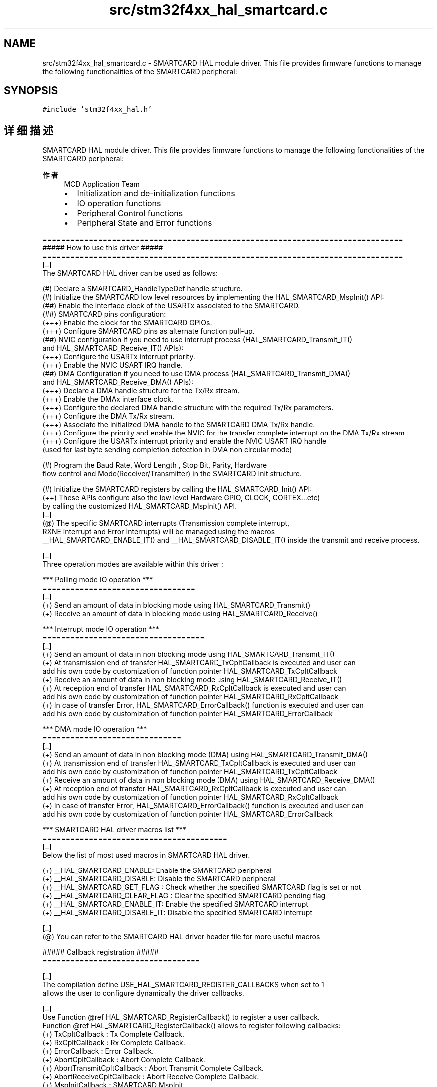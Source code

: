 .TH "src/stm32f4xx_hal_smartcard.c" 3 "2020年 八月 7日 星期五" "Version 1.24.0" "STM32F4_HAL" \" -*- nroff -*-
.ad l
.nh
.SH NAME
src/stm32f4xx_hal_smartcard.c \- SMARTCARD HAL module driver\&. This file provides firmware functions to manage the following functionalities of the SMARTCARD peripheral:  

.SH SYNOPSIS
.br
.PP
\fC#include 'stm32f4xx_hal\&.h'\fP
.br

.SH "详细描述"
.PP 
SMARTCARD HAL module driver\&. This file provides firmware functions to manage the following functionalities of the SMARTCARD peripheral: 


.PP
\fB作者\fP
.RS 4
MCD Application Team
.IP "\(bu" 2
Initialization and de-initialization functions
.IP "\(bu" 2
IO operation functions
.IP "\(bu" 2
Peripheral Control functions
.IP "\(bu" 2
Peripheral State and Error functions
.PP
.RE
.PP
.PP
.nf
==============================================================================
                   ##### How to use this driver #####
==============================================================================
  [..]
    The SMARTCARD HAL driver can be used as follows:

  (#) Declare a SMARTCARD_HandleTypeDef handle structure.
  (#) Initialize the SMARTCARD low level resources by implementing the HAL_SMARTCARD_MspInit() API:
      (##) Enable the interface clock of the USARTx associated to the SMARTCARD.
      (##) SMARTCARD pins configuration:
          (+++) Enable the clock for the SMARTCARD GPIOs.
          (+++) Configure SMARTCARD pins as alternate function pull-up.
      (##) NVIC configuration if you need to use interrupt process (HAL_SMARTCARD_Transmit_IT()
           and HAL_SMARTCARD_Receive_IT() APIs):
          (+++) Configure the USARTx interrupt priority.
          (+++) Enable the NVIC USART IRQ handle.
      (##) DMA Configuration if you need to use DMA process (HAL_SMARTCARD_Transmit_DMA()
           and HAL_SMARTCARD_Receive_DMA() APIs):
          (+++) Declare a DMA handle structure for the Tx/Rx stream.
          (+++) Enable the DMAx interface clock.
          (+++) Configure the declared DMA handle structure with the required Tx/Rx parameters.
          (+++) Configure the DMA Tx/Rx stream.
          (+++) Associate the initialized DMA handle to the SMARTCARD DMA Tx/Rx handle.
          (+++) Configure the priority and enable the NVIC for the transfer complete interrupt on the DMA Tx/Rx stream.
          (+++) Configure the USARTx interrupt priority and enable the NVIC USART IRQ handle
                (used for last byte sending completion detection in DMA non circular mode)

  (#) Program the Baud Rate, Word Length , Stop Bit, Parity, Hardware
      flow control and Mode(Receiver/Transmitter) in the SMARTCARD Init structure.

  (#) Initialize the SMARTCARD registers by calling the HAL_SMARTCARD_Init() API:
      (++) These APIs configure also the low level Hardware GPIO, CLOCK, CORTEX...etc)
           by calling the customized HAL_SMARTCARD_MspInit() API.
  [..]
  (@) The specific SMARTCARD interrupts (Transmission complete interrupt,
      RXNE interrupt and Error Interrupts) will be managed using the macros
      __HAL_SMARTCARD_ENABLE_IT() and __HAL_SMARTCARD_DISABLE_IT() inside the transmit and receive process.

  [..]
  Three operation modes are available within this driver :

  *** Polling mode IO operation ***
  =================================
  [..]
    (+) Send an amount of data in blocking mode using HAL_SMARTCARD_Transmit()
    (+) Receive an amount of data in blocking mode using HAL_SMARTCARD_Receive()

  *** Interrupt mode IO operation ***
  ===================================
  [..]
    (+) Send an amount of data in non blocking mode using HAL_SMARTCARD_Transmit_IT()
    (+) At transmission end of transfer HAL_SMARTCARD_TxCpltCallback is executed and user can
        add his own code by customization of function pointer HAL_SMARTCARD_TxCpltCallback
    (+) Receive an amount of data in non blocking mode using HAL_SMARTCARD_Receive_IT()
    (+) At reception end of transfer HAL_SMARTCARD_RxCpltCallback is executed and user can
        add his own code by customization of function pointer HAL_SMARTCARD_RxCpltCallback
    (+) In case of transfer Error, HAL_SMARTCARD_ErrorCallback() function is executed and user can
        add his own code by customization of function pointer HAL_SMARTCARD_ErrorCallback

  *** DMA mode IO operation ***
  ==============================
  [..]
    (+) Send an amount of data in non blocking mode (DMA) using HAL_SMARTCARD_Transmit_DMA()
    (+) At transmission end of transfer HAL_SMARTCARD_TxCpltCallback is executed and user can
        add his own code by customization of function pointer HAL_SMARTCARD_TxCpltCallback
    (+) Receive an amount of data in non blocking mode (DMA) using HAL_SMARTCARD_Receive_DMA()
    (+) At reception end of transfer HAL_SMARTCARD_RxCpltCallback is executed and user can
        add his own code by customization of function pointer HAL_SMARTCARD_RxCpltCallback
    (+) In case of transfer Error, HAL_SMARTCARD_ErrorCallback() function is executed and user can
        add his own code by customization of function pointer HAL_SMARTCARD_ErrorCallback

  *** SMARTCARD HAL driver macros list ***
  ========================================
  [..]
    Below the list of most used macros in SMARTCARD HAL driver.

    (+) __HAL_SMARTCARD_ENABLE: Enable the SMARTCARD peripheral
    (+) __HAL_SMARTCARD_DISABLE: Disable the SMARTCARD peripheral
    (+) __HAL_SMARTCARD_GET_FLAG : Check whether the specified SMARTCARD flag is set or not
    (+) __HAL_SMARTCARD_CLEAR_FLAG : Clear the specified SMARTCARD pending flag
    (+) __HAL_SMARTCARD_ENABLE_IT: Enable the specified SMARTCARD interrupt
    (+) __HAL_SMARTCARD_DISABLE_IT: Disable the specified SMARTCARD interrupt

  [..]
    (@) You can refer to the SMARTCARD HAL driver header file for more useful macros

  ##### Callback registration #####
  ==================================

  [..]
  The compilation define USE_HAL_SMARTCARD_REGISTER_CALLBACKS when set to 1
  allows the user to configure dynamically the driver callbacks.

  [..]
  Use Function @ref HAL_SMARTCARD_RegisterCallback() to register a user callback.
  Function @ref HAL_SMARTCARD_RegisterCallback() allows to register following callbacks:
  (+) TxCpltCallback            : Tx Complete Callback.
  (+) RxCpltCallback            : Rx Complete Callback.
  (+) ErrorCallback             : Error Callback.
  (+) AbortCpltCallback         : Abort Complete Callback.
  (+) AbortTransmitCpltCallback : Abort Transmit Complete Callback.
  (+) AbortReceiveCpltCallback  : Abort Receive Complete Callback.
  (+) MspInitCallback           : SMARTCARD MspInit.
  (+) MspDeInitCallback         : SMARTCARD MspDeInit.
  This function takes as parameters the HAL peripheral handle, the Callback ID
  and a pointer to the user callback function.

  [..]
  Use function @ref HAL_SMARTCARD_UnRegisterCallback() to reset a callback to the default
  weak (surcharged) function.
  @ref HAL_SMARTCARD_UnRegisterCallback() takes as parameters the HAL peripheral handle,
  and the Callback ID.
  This function allows to reset following callbacks:
  (+) TxCpltCallback            : Tx Complete Callback.
  (+) RxCpltCallback            : Rx Complete Callback.
  (+) ErrorCallback             : Error Callback.
  (+) AbortCpltCallback         : Abort Complete Callback.
  (+) AbortTransmitCpltCallback : Abort Transmit Complete Callback.
  (+) AbortReceiveCpltCallback  : Abort Receive Complete Callback.
  (+) MspInitCallback           : SMARTCARD MspInit.
  (+) MspDeInitCallback         : SMARTCARD MspDeInit.

  [..]
  By default, after the @ref HAL_SMARTCARD_Init() and when the state is HAL_SMARTCARD_STATE_RESET
  all callbacks are set to the corresponding weak (surcharged) functions:
  examples @ref HAL_SMARTCARD_TxCpltCallback(), @ref HAL_SMARTCARD_RxCpltCallback().
  Exception done for MspInit and MspDeInit functions that are respectively
  reset to the legacy weak (surcharged) functions in the @ref HAL_SMARTCARD_Init()
  and @ref HAL_SMARTCARD_DeInit() only when these callbacks are null (not registered beforehand).
  If not, MspInit or MspDeInit are not null, the @ref HAL_SMARTCARD_Init() and @ref HAL_SMARTCARD_DeInit()
  keep and use the user MspInit/MspDeInit callbacks (registered beforehand).

  [..]
  Callbacks can be registered/unregistered in HAL_SMARTCARD_STATE_READY state only.
  Exception done MspInit/MspDeInit that can be registered/unregistered
  in HAL_SMARTCARD_STATE_READY or HAL_SMARTCARD_STATE_RESET state, thus registered (user)
  MspInit/DeInit callbacks can be used during the Init/DeInit.
  In that case first register the MspInit/MspDeInit user callbacks
  using @ref HAL_SMARTCARD_RegisterCallback() before calling @ref HAL_SMARTCARD_DeInit()
  or @ref HAL_SMARTCARD_Init() function.

  [..]
  When The compilation define USE_HAL_SMARTCARD_REGISTER_CALLBACKS is set to 0 or
  not defined, the callback registration feature is not available
  and weak (surcharged) callbacks are used..fi
.PP
.PP
\fB注意\fP
.RS 4
.RE
.PP
.SS "(C) Copyright (c) 2016 STMicroelectronics\&. All rights reserved\&."
.PP
This software component is licensed by ST under BSD 3-Clause license, the 'License'; You may not use this file except in compliance with the License\&. You may obtain a copy of the License at: opensource\&.org/licenses/BSD-3-Clause 
.PP
在文件 \fBstm32f4xx_hal_smartcard\&.c\fP 中定义\&.
.SH "作者"
.PP 
由 Doyxgen 通过分析 STM32F4_HAL 的 源代码自动生成\&.
